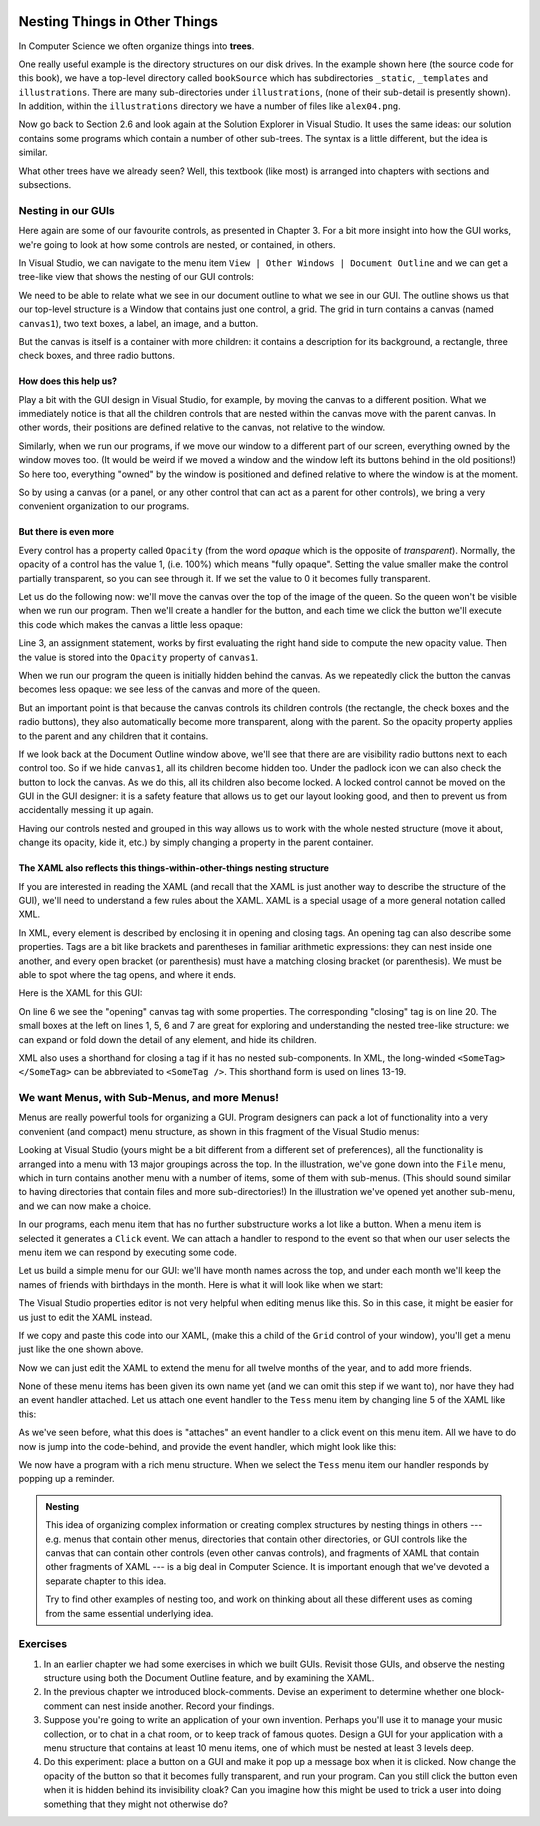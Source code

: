 ..  Copyright (C) Peter Wentworth under a Creative Commons BY-NC-SA Licence.
    See the fine print at http://creativecommons.org/licenses/by-nc-sa/3.0/ 
 

.. image:: illustrations/nesting/file_tree.png 
  :align: right

Nesting Things in Other Things
==============================


In Computer Science we often organize things into **trees**.   

One really useful example is the  
directory structures on our disk drives.  In the example shown
here (the source code for this book), we have a top-level
directory called ``bookSource`` which has subdirectories 
``_static``, ``_templates`` and ``illustrations``.  There are
many sub-directories under ``illustrations``, (none of their
sub-detail is presently shown).  In addition, within the ``illustrations``
directory we have a number of files like ``alex04.png``.


Now go back to Section 2.6 and look again at the Solution Explorer
in Visual Studio.  It uses the same ideas: our solution contains
some programs which contain a number of other sub-trees.   The 
syntax is a little different, but the idea is similar.

What other trees have we already seen?    Well, this textbook 
(like most) is arranged into chapters with sections and subsections.

Nesting in our GUIs
-------------------

Here again are some of our favourite controls, as presented in Chapter 3.
For a bit more insight into how the GUI works, we're going to look at
how some controls are nested, or contained, in others.

.. image:: illustrations/favourite_controls.png 

In Visual Studio, we can navigate to the menu item ``View | Other Windows | Document Outline``
and we can get a tree-like view that shows the nesting of our GUI controls:

.. image:: illustrations/nesting/document_outline.png 

We need to be able to relate what we see in our document outline to what we
see in our GUI.  The outline shows us that our top-level structure
is a Window that contains just one control, a grid.  The grid in
turn contains a canvas (named ``canvas1``), two text boxes, 
a label, an image, and a button. 

But the canvas is itself is a container with more children: it
contains a description for its background, a rectangle, three 
check boxes, and three radio buttons.  

How does this help us?
~~~~~~~~~~~~~~~~~~~~~~ 

Play a bit with the GUI design in Visual Studio, for example,
by moving the canvas to a different position.  What we immediately
notice is that all the children controls that are nested within
the canvas move with the parent canvas.   In other words, their
positions are defined relative to the canvas, not relative to
the window.

Similarly, when we run our programs, if we move our window to
a different part of our screen, everything owned by the window
moves too.  (It would be weird if we moved a window and the 
window left its buttons behind in the old positions!)  So here
too, everything "owned" by the window is positioned and 
defined relative to where the window is at the moment.

So by using a canvas (or a panel, or any other control that
can act as a parent for other controls), we bring a very 
convenient organization to our programs.

But there is even more
~~~~~~~~~~~~~~~~~~~~~~

Every control has a property called ``Opacity`` (from the word
*opaque* which is the opposite of *transparent*).  Normally,
the opacity of a control has the value 1, (i.e. 100%) which means "fully opaque".
Setting the value smaller make the control partially transparent,
so you can see through it.  If we set the value to 0 it becomes 
fully transparent.

Let us do the following now: we'll move the canvas over the top
of the image of the queen.  So the queen won't be visible when we
run our program.  Then we'll create a handler for the
button, and each time we click the button we'll execute
this code which makes the canvas a little less opaque:

.. sourcecode:: csharp
    :linenos:
 
    private void button1_Click(object sender, RoutedEventArgs e)
    {
        canvas1.Opacity = canvas1.Opacity * 0.90;
    }
        
Line 3, an assignment statement, works by first evaluating the
right hand side to compute the new opacity value.  Then the value
is stored into the ``Opacity`` property of ``canvas1``.

When we run our program the queen is initially hidden behind the
canvas.  As we repeatedly click the button the canvas becomes
less opaque: we see less of the canvas and more of the queen.

But an important point is that because the canvas controls its
children controls (the rectangle, the check boxes and the radio buttons), 
they also automatically become more transparent, along with the parent.
So the opacity property applies to the parent and any children that 
it contains.

If we look back at the Document Outline window above, we'll see that 
there are are visibility radio buttons next to each control too.  So if we
hide ``canvas1``, all its children become hidden too.   Under the padlock
icon we can also check the button to lock the canvas.  As we do this, all its
children also become locked.  A locked control cannot be moved on the GUI
in the GUI designer: it is a safety feature that allows us to get our layout
looking good, and then to prevent us from accidentally messing it up again. 

Having our controls nested and grouped in this way allows us to 
work with the whole nested structure (move it about, change its
opacity, kide it, etc.) by simply changing a property
in the parent container.

The XAML also reflects this things-within-other-things nesting structure
~~~~~~~~~~~~~~~~~~~~~~~~~~~~~~~~~~~~~~~~~~~~~~~~~~~~~~~~~~~~~~~~~~~~~~~~

If you are interested in reading the XAML (and recall that the
XAML is just another way to describe the structure of the GUI), 
we'll need to understand a few rules about the XAML.  XAML
is a special usage of a more general notation called XML.  

In XML, every element is described by enclosing it in
opening and closing tags.  An opening tag can also 
describe some properties. Tags are a bit like brackets and parentheses
in familiar arithmetic expressions: they can nest inside one
another, and every open bracket (or parenthesis) must have a 
matching closing bracket (or parenthesis).
We must be able to spot where the tag opens,
and where it ends.   

Here is the XAML for this GUI:

.. image:: illustrations/nesting/document_xaml.png 

On line 6 we see the "opening" canvas tag with 
some properties.  The corresponding "closing"
tag is on line 20.  The small boxes at the left on
lines 1, 5, 6 and 7 are great for exploring and
understanding the nested tree-like structure: we can expand or fold
down the detail of any element, and hide its children.  

XML also uses a shorthand for closing a tag if
it has no nested sub-components.  
In XML, the long-winded ``<SomeTag>  </SomeTag>`` can be
abbreviated to ``<SomeTag />``.  This shorthand form is 
used on lines 13-19.   

We want Menus, with Sub-Menus, and more Menus! 
----------------------------------------------

Menus are really powerful tools for organizing a GUI.
Program designers can pack a lot of functionality into a very
convenient (and compact) menu structure, as shown in this 
fragment of the Visual Studio menus:

.. image:: illustrations/nesting/vs_menus.png 

Looking at Visual Studio  (yours might be a bit different from a different
set of preferences), all the functionality is arranged 
into a menu with 13 major groupings across the top.  In the illustration,
we've gone down into the ``File`` menu, which in turn contains another
menu with a number of items, some of them with sub-menus.  (This should sound
similar to having directories that contain files and more sub-directories!)
In the illustration we've opened yet another sub-menu, and we can now make a choice.

In our programs, each menu item that has no further substructure works 
a lot like a button. When a menu item is selected it generates a ``Click`` event. 
We can attach a handler to respond to the event so that when
our user selects the menu item we can respond by executing some code.

Let us build a simple menu for our GUI: we'll have month names across the
top, and under each month we'll keep the names of friends with birthdays
in the month.   Here is what it will look like when we start:

.. image:: illustrations/nesting/menu_birthdays.png 

The Visual Studio properties editor is not very helpful when editing menus like
this.  So in this case, it might be easier for us just to edit the XAML instead.

If we copy and paste this code into our XAML, (make this a child of the ``Grid`` control
of your window), you'll get a menu just like the one shown above.

.. sourcecode:: xml
        :linenos:

        <Menu Height="25" HorizontalAlignment="Stretch" Name="menu1" VerticalAlignment="Top" >
            <MenuItem Header="Jan">
                <MenuItem Header="Alex" />
                <MenuItem Header="Bill" />
                <MenuItem Header="Tess" />
            </MenuItem>
            <MenuItem Header="Feb" >
                <MenuItem Header="Zola" />
            </MenuItem> 
            <MenuItem Header="March" />
        </Menu>
 
Now we can just edit the XAML to extend the menu for all twelve months of the year,
and to add more friends.

None of these menu items has been given its own name yet (and we can omit this
step if we want to), nor have they had an event handler attached.  Let us
attach one event handler to the ``Tess`` menu item by changing
line 5 of the XAML like this:

.. sourcecode:: xml
     :linenos:
     
     <MenuItem Header="Tess" Click="Tess_Click" />
     
As we've seen before, what this does is "attaches" an event handler
to a click event on this menu item.  All we have to do now is jump into the
code-behind, and provide the event handler, which might look like this:

.. sourcecode:: csharp
        :linenos:
     
        private void Tess_Click(object sender, RoutedEventArgs e)
        {
            MessageBox.Show("It is Tess' birthday on 15 January!", "Birthday reminder");
        }
 
We now have a program with a rich menu structure.  When we select the ``Tess`` menu item
our handler responds by popping up a reminder.
 
.. admonition::  Nesting

    This idea of organizing complex information or creating complex structures 
    by nesting things in others --- e.g. menus that contain other
    menus, directories that contain other directories, or GUI controls like
    the canvas that can contain other controls (even other canvas controls), 
    and fragments of XAML that contain other fragments of XAML
    --- is a big deal in Computer Science.  It is important enough that we've 
    devoted a separate chapter to this idea. 
    
    Try to find other examples of nesting
    too, and work on thinking about all these different uses as coming from 
    the same essential underlying idea.  


Exercises
---------

#. In an earlier chapter we had some exercises in which we built GUIs.
   Revisit those GUIs, and observe the nesting structure using both the 
   Document Outline feature, and by examining the XAML.

#. In the previous chapter we introduced block-comments.  Devise an experiment
   to determine whether one block-comment can nest inside another.  Record
   your findings.
   
#. Suppose you're going to write an application of your own invention.  Perhaps
   you'll use it to manage your music collection, or to chat in a chat room,
   or to keep track of famous quotes.    
   Design a GUI for your application with a menu structure that contains 
   at least 10 menu items, one of which must be nested at least 3 levels deep.

#. Do this experiment: place a button on a GUI and make it pop up a message
   box when it is clicked.  Now change the opacity of the button so that it
   becomes fully transparent, and run your program. Can you still click the
   button even when it is hidden behind its invisibility cloak?  Can you imagine 
   how this might be used to trick a user into 
   doing something that they might not otherwise do? 
   
